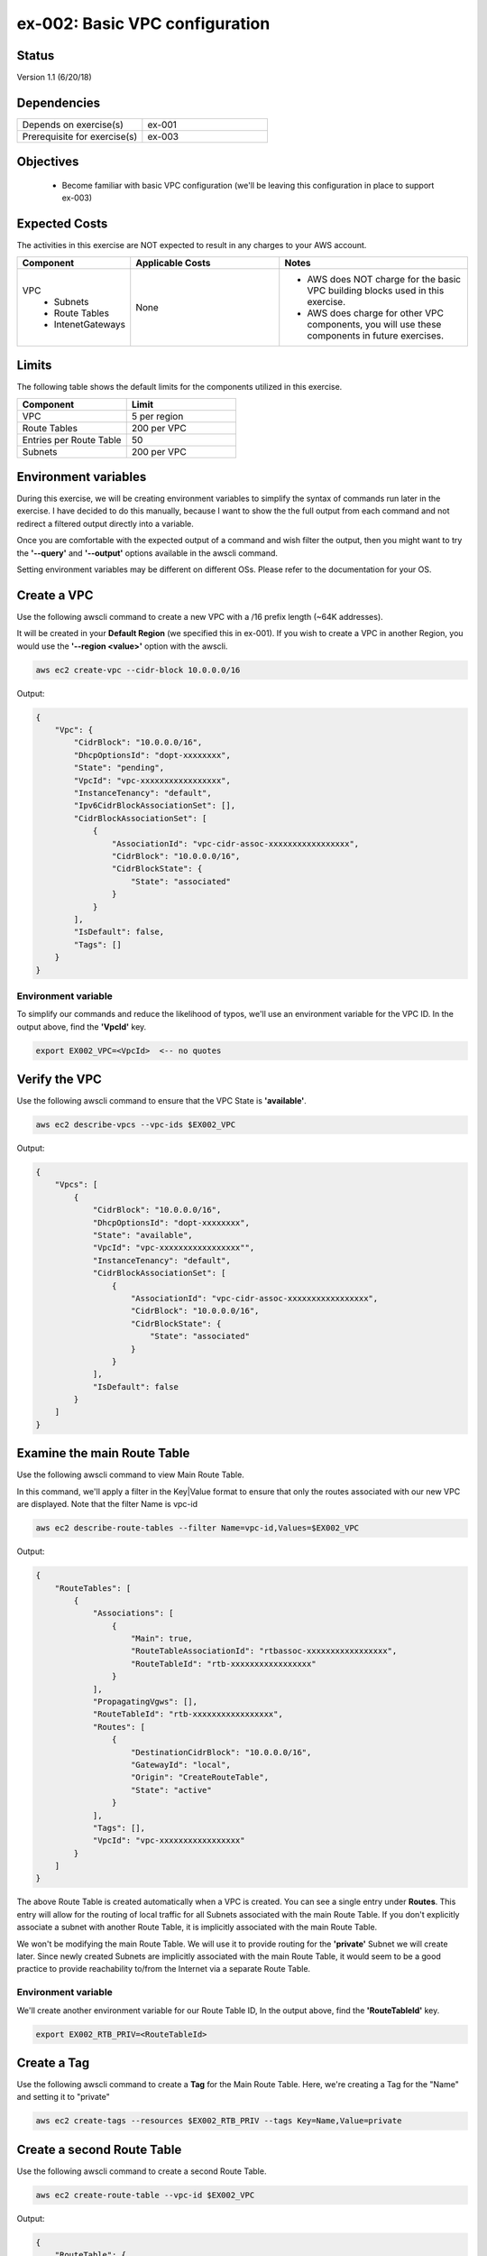ex-002: Basic VPC configuration
===============================

Status
------
Version 1.1 (6/20/18)

Dependencies
------------
.. list-table::
   :widths: 25, 25
   :header-rows: 0

   * - Depends on exercise(s)
     - ex-001
   * - Prerequisite for exercise(s)
     - ex-003

Objectives
----------

    - Become familiar with basic VPC configuration (we'll be leaving this configuration in place to support ex-003)

Expected Costs
--------------
The activities in this exercise are NOT expected to result in any charges to your AWS account.

.. list-table::
   :widths: 20, 40, 50
   :header-rows: 0

   * - **Component**
     - **Applicable Costs**
     - **Notes**
   * - VPC
        + Subnets
        + Route Tables
        + IntenetGateways
     - None
     - 
        + AWS does NOT charge for the basic VPC building blocks used in this exercise.
        + AWS does charge for other VPC components, you will use these components in future exercises.   
    
Limits
------
The following table shows the default limits for the components utilized in this exercise.

.. list-table::
   :widths: 25, 25
   :header-rows: 0

   * - **Component**
     - **Limit**
   * - VPC
     - 5 per region
   * - Route Tables
     - 200 per VPC
   * - Entries per Route Table
     - 50
   * - Subnets
     - 200 per VPC

Environment variables
---------------------
During this exercise, we will be creating environment variables to simplify the syntax of commands run later in the exercise. I have decided to do this manually, because I want to show the the full output from each command and not redirect a filtered output directly into a variable.

Once you are comfortable with the expected output of a command and wish filter the output, then you might want to try the **'--query'** and **'--output'** options available in the awscli command.

Setting environment variables may be different on different OSs. Please refer to the documentation for your OS.

Create a VPC
------------
Use the following awscli command to create a new VPC with a /16 prefix length (~64K addresses).

It will be created in your **Default Region** (we specified this in ex-001). If you wish to create a VPC in another Region, you would use the **'--region <value>'** option with the awscli.

.. code-block::
    
    aws ec2 create-vpc --cidr-block 10.0.0.0/16

Output:

.. code-block::

    {
        "Vpc": {
            "CidrBlock": "10.0.0.0/16",
            "DhcpOptionsId": "dopt-xxxxxxxx",
            "State": "pending",
            "VpcId": "vpc-xxxxxxxxxxxxxxxxx",
            "InstanceTenancy": "default",
            "Ipv6CidrBlockAssociationSet": [],
            "CidrBlockAssociationSet": [
                {
                    "AssociationId": "vpc-cidr-assoc-xxxxxxxxxxxxxxxxx",
                    "CidrBlock": "10.0.0.0/16",
                    "CidrBlockState": {
                        "State": "associated"
                    }
                }
            ],
            "IsDefault": false,
            "Tags": []
        }
    }

Environment variable
~~~~~~~~~~~~~~~~~~~~
To simplify our commands and reduce the likelihood of typos, we'll use an environment variable for the VPC ID. In the output above, find the **'VpcId'** key.

.. code-block::

    export EX002_VPC=<VpcId>  <-- no quotes

Verify the VPC
--------------
Use the following awscli command to ensure that the VPC State is **'available'**.

.. code-block::
    
    aws ec2 describe-vpcs --vpc-ids $EX002_VPC

Output:

.. code-block::

    {
        "Vpcs": [
            {
                "CidrBlock": "10.0.0.0/16",
                "DhcpOptionsId": "dopt-xxxxxxxx",
                "State": "available",
                "VpcId": "vpc-xxxxxxxxxxxxxxxxx"",
                "InstanceTenancy": "default",
                "CidrBlockAssociationSet": [
                    {
                        "AssociationId": "vpc-cidr-assoc-xxxxxxxxxxxxxxxxx",
                        "CidrBlock": "10.0.0.0/16",
                        "CidrBlockState": {
                            "State": "associated"
                        }
                    }
                ],
                "IsDefault": false
            }
        ]
    }


Examine the main Route Table
-------------------------------
Use the following awscli command to view Main Route Table.

In this command, we'll apply a filter in the Key|Value format to ensure that only the routes associated with our new VPC are displayed. Note that the filter Name is vpc-id

.. code-block::

    aws ec2 describe-route-tables --filter Name=vpc-id,Values=$EX002_VPC

Output:

.. code-block::

    {
        "RouteTables": [
            {
                "Associations": [
                    {
                        "Main": true,
                        "RouteTableAssociationId": "rtbassoc-xxxxxxxxxxxxxxxxx",
                        "RouteTableId": "rtb-xxxxxxxxxxxxxxxxx"
                    }
                ],
                "PropagatingVgws": [],
                "RouteTableId": "rtb-xxxxxxxxxxxxxxxxx",
                "Routes": [
                    {
                        "DestinationCidrBlock": "10.0.0.0/16",
                        "GatewayId": "local",
                        "Origin": "CreateRouteTable",
                        "State": "active"
                    }
                ],
                "Tags": [],
                "VpcId": "vpc-xxxxxxxxxxxxxxxxx"
            }
        ]
    }


The above Route Table is created automatically when a VPC is created. You can see a single entry under **Routes**. This entry will allow for the routing of local traffic for all Subnets associated with the main Route Table. If you don't explicitly associate a subnet with another Route Table, it is implicitly associated with the main Route Table.

We won't be modifying the main Route Table. We will use it to provide routing for the **'private'** Subnet we will create later. Since newly created Subnets are implicitly associated with the main Route Table, it would seem to be a good practice to provide reachability to/from the Internet via a separate Route Table. 

Environment variable
~~~~~~~~~~~~~~~~~~~~
We'll create another environment variable for our Route Table ID, In the output above, find the **'RouteTableId'** key.

.. code-block::

    export EX002_RTB_PRIV=<RouteTableId>

Create a Tag
------------
Use the following awscli command to create a **Tag** for the Main Route Table. Here, we're creating a Tag for the "Name" and setting it to "private"

.. code-block::

    aws ec2 create-tags --resources $EX002_RTB_PRIV --tags Key=Name,Value=private

Create a second Route Table
---------------------------
Use the following awscli command to create a second Route Table.


.. code-block::

    aws ec2 create-route-table --vpc-id $EX002_VPC

Output:

.. code-block::

    {
        "RouteTable": {
            "Associations": [],
            "PropagatingVgws": [],
            "RouteTableId": "rtb-xxxxxxxxxxxxxxxxx",
            "Routes": [
                {
                    "DestinationCidrBlock": "10.0.0.0/16",
                    "GatewayId": "local",
                    "Origin": "CreateRouteTable",
                    "State": "active"
                }
            ],
            "Tags": [],
            "VpcId": "vpc-xxxxxxxxxxxxxxxxx"
        }
    }

In the above output, we can see the same single entry under **Routes**. This will allow for the routing of local traffic for all subnets explicitly associated with this Route Table

Environment variable
~~~~~~~~~~~~~~~~~~~~
Just like above, we'll create another environment variable for our Route Table ID, the Route Table ID comes from the results above, under the key **'RouteTableId'**.

.. code-block::

    export EX002_RTB_PUB=<RouteTableId>

Create a Tag
------------
Use the following awscli command to create a tag for the second Route Table. Here, we're creating a Tag for the "name" and setting it to "public".

.. code-block::

    aws ec2 create-tags --resources $EX002_RTB_PUB --tags Key=Name,Value=public

Sanity check
------------
Use the following command to show the tags that have been created and their assigned objects:

.. code-block::

    aws ec2 describe-tags

Output:

.. code-block::

    {
        "Tags": [
            {
                "ResourceType": "route-table",
                "ResourceId": "rtb-xxxxxxxxxxxxxxxxxx",
                "Value": "public",
                "Key": "Name"
            },
            {
                "ResourceType": "route-table",
                "ResourceId": "rtb-xxxxxxxxxxxxxxxxxx",
                "Value": "private",
                "Key": "Name"
            }
        ]
    }

Confirm that tags exist and are assigned to different **'ResourceIds'**.

Create an Internet Gateway
--------------------------
Use the following awscli command to create an Internet Gateway.

.. code-block::

    aws ec2 create-internet-gateway

Output:

.. code-block::

    {
        "InternetGateway": {
            "Attachments": [],
            "InternetGatewayId": "igw-xxxxxxxxxxxxxxxxx",
            "Tags": []
        }
    }

We will leverage this component to provide connectivity to/from the Internet for the **'public'** Subnet we will create later.

Environment variable
~~~~~~~~~~~~~~~~~~~~
Yep, make later commands easier by adding another environment variable. The InternetGatewayId is in the results above, under the key **'InternetGatewayId'**.

.. code-block::

    export EX002_IG=<InternetGatewayId>

Attach the Internet Gateway
---------------------------
Use the following awscli command to attach the Internet Gateway to the VPC.

.. code-block::

      aws ec2 attach-internet-gateway --internet-gateway-id $EX002_IG --vpc-id $EX002_VPC

The above ommand does not return anything, but we can confirm it worked by running the following command:

.. code-block::

    aws ec2 describe-internet-gateways --filters Name=internet-gateway-id,Values=$EX002_IG

Output:

.. code-block::

    {
        "InternetGateways": [
            {
                "Attachments": [
                    {
                        "State": "available",
                        "VpcId": "vpc-xxxxxxxxxxxxxxxxxx"
                    }
                ],
                "InternetGatewayId": "igw-xxxxxxxxxxxxxxxxx",
                "Tags": []
            }
        ]
    }

You'll want to confirm that the VpcId is your VPC ID

Add a Route
-----------
Use the following awscli command to add a **Default Route** that targets the Internet Gateway to the **'public'** Route Table.

.. code-block::

    aws ec2 create-route --destination-cidr-block 0.0.0.0/0 --gateway-id $EX002_IG --route-table-id $EX002_RTB_PUB

Output:

.. code-block::

    {
        "Return": true
    }

This will allow connectivity to/from the Internet for Subnets explicitly associated with this Route Table.

Examine the Route Table
-----------------------
Use the following awscli command to re-examine the **'public'** Route Table.

.. code-block::

    aws ec2 describe-route-tables --filter Name=route-table-id,Values=$EX002_RTB_PUB

Output:

.. code-block::

    {
        "RouteTables": [
            {
                "Associations": [],
                "PropagatingVgws": [],
                "RouteTableId": "rtb-xxxxxxxxxxxxxxxxx",
                "Routes": [
                    {
                        "DestinationCidrBlock": "10.0.0.0/16",
                        "GatewayId": "local",
                        "Origin": "CreateRouteTable",
                        "State": "active"
                    },
                    {
                        "DestinationCidrBlock": "0.0.0.0/0",
                        "GatewayId": "igw-xxxxxxxxxxxxxxxxx",
                        "Origin": "CreateRoute",
                        "State": "active"
                    }
                ],
                "Tags": [
                    {
                        "Key": "Name",
                        "Value": "public"
                    }
                ],
                "VpcId": "vpc-xxxxxxxxxxxxxxxxx"
            }
        ]
    }

Now, we now see a second entry under **Routes**; the original has a **'GatewayId'** of 'local' and our new default route has a **'GatewayId'** that matches our Internet Gateway.

Create a Subnet
---------------
In AWS Subnets, the first address is the network address, the last address is the broadcast address and the second through fourth addresses are reserved by AWS

Use the following awscli command to create a Subnet with a CIDR of 10.0.0.0/23 . A prefix length of /23 results in 512 addresses (507 usable).

.. code-block::
   
   aws ec2 create-subnet --cidr-block 10.0.0.0/23 --vpc-id $EX002_VPC

Output:

.. code-block::

    {
        "Subnet": {
            "AvailabilityZone": "us-east-1c",
            "AvailableIpAddressCount": 507,
            "CidrBlock": "10.0.0.0/23",
            "DefaultForAz": false,
            "MapPublicIpOnLaunch": false,
            "State": "pending",
            "SubnetId": "subnet-xxxxxxxxxxxxxxxxx",
            "VpcId": "vpc-xxxxxxxxxxxxxxxxx",
            "AssignIpv6AddressOnCreation": false,
            "Ipv6CidrBlockAssociationSet": []
        }
    }

Notice that the state is pending, but will become available shortly.

Environment variable
~~~~~~~~~~~~~~~~~~~~
Once again, lets set an environment variable. The InternetGatewayId is in the results above, under the key **'SubnetId'**..

.. code-block::

    export EX002_SUBNET_PUB=<SubnetId>

Create a second Subnet
----------------------
Use the following awscli command to create a Subnet with a CIDR of 10.0.2.0/23 . A prefix length of /23 results in 512 addresses (507 usable).

.. code-block::

    aws ec2 create-subnet --cidr-block 10.0.2.0/23 --vpc-id $EX002_VPC

Output:

.. code-block::

    {
        "Subnet": {
            "AvailabilityZone": "us-east-1c",
            "AvailableIpAddressCount": 507,
            "CidrBlock": "10.0.2.0/23",
            "DefaultForAz": false,
            "MapPublicIpOnLaunch": false,
            "State": "pending",
            "SubnetId": "subnet-xxxxxxxxxxxxxxxxx",
            "VpcId": "vpc-xxxxxxxxxxxxxxxxx",
            "AssignIpv6AddressOnCreation": false,
            "Ipv6CidrBlockAssociationSet": []
        }
    }

Environment variable
~~~~~~~~~~~~~~~~~~~~
Once again, lets set an environment variable. The InternetGatewayId is in the results above, under the key **'SubnetId'**..

.. code-block::

    export EX002_SUBNET_PRIV=<SubnetId>

Verify the Subnets
------------------
Use the following awscli command to ensure that the State of both Subnets is **'available'**.

If you wish to control where your Subnets are created, you would use the **'--availability-zone <value>'** option with the **'create-subnet'** command.

.. code-block::

    aws ec2 describe-subnets --filter Name=vpc-id,Values=$EX002_VPC

Output:

.. code-block::

    {
        "Subnets": [
            {
                "AvailabilityZone": "us-east-1c",
                "AvailableIpAddressCount": 507,
                "CidrBlock": "10.0.2.0/23",
                "DefaultForAz": false,
                "MapPublicIpOnLaunch": false,
                "State": "available",
                "SubnetId": "subnet-xxxxxxxxxxxxxxxxx",
                "VpcId": "vpc-xxxxxxxxxxxxxxxxx",
                "AssignIpv6AddressOnCreation": false,
                "Ipv6CidrBlockAssociationSet": []
            },
            {
                "AvailabilityZone": "us-east-1c",
                "AvailableIpAddressCount": 507,
                "CidrBlock": "10.0.0.0/23",
                "DefaultForAz": false,
                "MapPublicIpOnLaunch": false,
                "State": "available",
                "SubnetId": "subnet-xxxxxxxxxxxxxxxxx",
                "VpcId": "vpc-xxxxxxxxxxxxxxxxx",
                "AssignIpv6AddressOnCreation": false,
                "Ipv6CidrBlockAssociationSet": []
            }
        ]
    }

We can see that both Subnets were created in Availability Zone **'us-east-1c'**.

Create a Tag
------------
Use the following awscli commands to create a Tag for both Subnets.

.. code-block::

    aws ec2 create-tags --resources $EX002_SUBNET_PUB --tags Key=Name,Value=public 

    aws ec2 create-tags --resources $EX002_SUBNET_PRIV --tags Key=Name,Value=private 


Associate a Subnet
------------------
Use the following awscli command to associate the **'public'** subnet with the **'public'** Route Table.

.. code-block::

    aws ec2 associate-route-table --route-table-id $EX002_RTB_PUB --subnet-id $EX002_SUBNET_PUB

Output:

.. code-block::

    {
        "AssociationId": "rtbassoc-xxxxxxxxxxxxxxxxx"
    }

Examine the Route Table
-----------------------
Use the following awscli command to re-examine the **'public'** Route Table.

.. code-block::

    aws ec2 describe-route-tables --filter Name=route-table-id,Values=$EX002_RTB_PUB

Output:

.. code-block::


    {
        "RouteTables": [
            {
                "Associations": [
                    {
                        "Main": false,
                        "RouteTableAssociationId": "rtbassoc-xxxxxxxxxxxxxxxxx",
                        "RouteTableId": "rtb-xxxxxxxxxxxxxxxxx",
                        "SubnetId": "subnet-xxxxxxxxxxxxxxxxx"
                    }
                ],
                "PropagatingVgws": [],
                "RouteTableId": "rtb-xxxxxxxxxxxxxxxxx",
                "Routes": [
                    {
                        "DestinationCidrBlock": "10.0.0.0/16",
                        "GatewayId": "local",
                        "Origin": "CreateRouteTable",
                        "State": "active"
                    },
                    {
                        "DestinationCidrBlock": "0.0.0.0/0",
                        "GatewayId": "igw-xxxxxxxxxxxxxxxxx",
                        "Origin": "CreateRoute",
                        "State": "active"
                    }
                ],
                "Tags": [
                    {
                        "Key": "Name",
                        "Value": "public"
                    }
                ],
                "VpcId": "vpc-xxxxxxxxxxxxxxxxx"
            }
        ]
    }

We can now see an entry under **Associations**.

See it on the Management Console
--------------------------------

- Logon to your AWS Management Console.
- Select Services | Network & Content Delivery | VPC.
- Click Your VPCs on the left-side menu to see a list of your VPS.
- Select Subnets and Route Tables to confirm your subnets, the data should look familiar.

Summary
-------
- We created a VPC.
- We created a second Route Table and Tagged it 'public'
- We created an Internet Gateway.
- We attached the Internet Gateway to the VPC.
- We created a Default Route that targeted the Internet Gateway in the 'public' Route Table.
- We created two Subnets and Tagged them 'public' and 'private', respectively.
- We associated the 'public' Subnet with the 'public' Route Table.

Next steps
----------
We will test that our VPC configuration actually works as expected in 
`ex-003 <https://github.com/addr2data/aws-certification-prep/blob/master/exercises/ex-003_TestingBasicConnectivity.rst>`_

